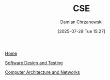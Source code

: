 #+TITLE: CSE
#+DATE: [2025-07-29 Tue 15:27]
#+AUTHOR: Damian Chrzanowski
#+EMAIL: pjdamian.chrzanowski@gmail.com
#+OPTIONS: TOC:2 num:2
#+HTML_HEAD: <link href="https://fonts.googleapis.com/css?family=Source+Sans+Pro" rel="stylesheet">
#+HTML_HEAD: <link rel="stylesheet" type="text/css" href="../assets/org.css"/>
#+HTML_HEAD: <link rel="stylesheet" type="text/css" href="../assets/org_index.css"/>
#+HTML_HEAD: <link rel="icon" href="../assets/favicon.ico">

[[file:../index.org][Home]]

[[file:software-design-and-testing.org][Software Design and Testing]]

[[file:computer-architecture-and-networks.org][Computer Architecture and Networks]]

#+BEGIN_EXPORT html
<script src="../assets/jquery-3.3.1.min.js"></script>
<script src="../assets/notes.js"></script>
#+END_EXPORT
